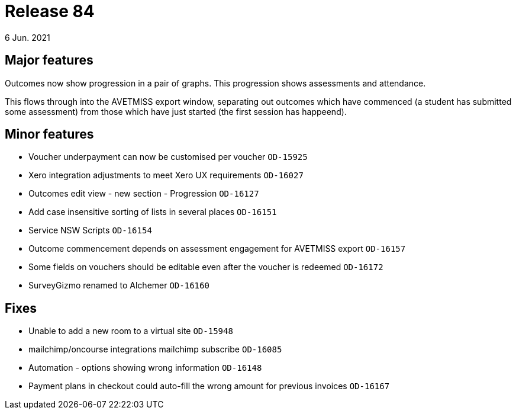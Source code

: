 = Release 84
6 Jun. 2021

== Major features
Outcomes now show progression in a pair of graphs. This progression shows assessments and attendance.

This flows through into the AVETMISS export window, separating out outcomes which have commenced (a student has submitted some assessment) from those which have just started (the first session has happeend).

== Minor features
* Voucher underpayment can now be customised per voucher `OD-15925`
* Xero integration adjustments to meet Xero UX requirements `OD-16027`
* Outcomes edit view - new section - Progression `OD-16127`
* Add case insensitive sorting of lists in several places `OD-16151`
* Service NSW Scripts `OD-16154`
* Outcome commencement depends on assessment engagement for AVETMISS export `OD-16157`
* Some fields on vouchers should be editable even after the voucher is redeemed `OD-16172`
* SurveyGizmo renamed to Alchemer `OD-16160`

== Fixes
* Unable to add a new room to a virtual site `OD-15948`
* mailchimp/oncourse integrations mailchimp subscribe `OD-16085`
* Automation - options showing wrong information `OD-16148`
* Payment plans in checkout could auto-fill the wrong amount for previous invoices `OD-16167`
